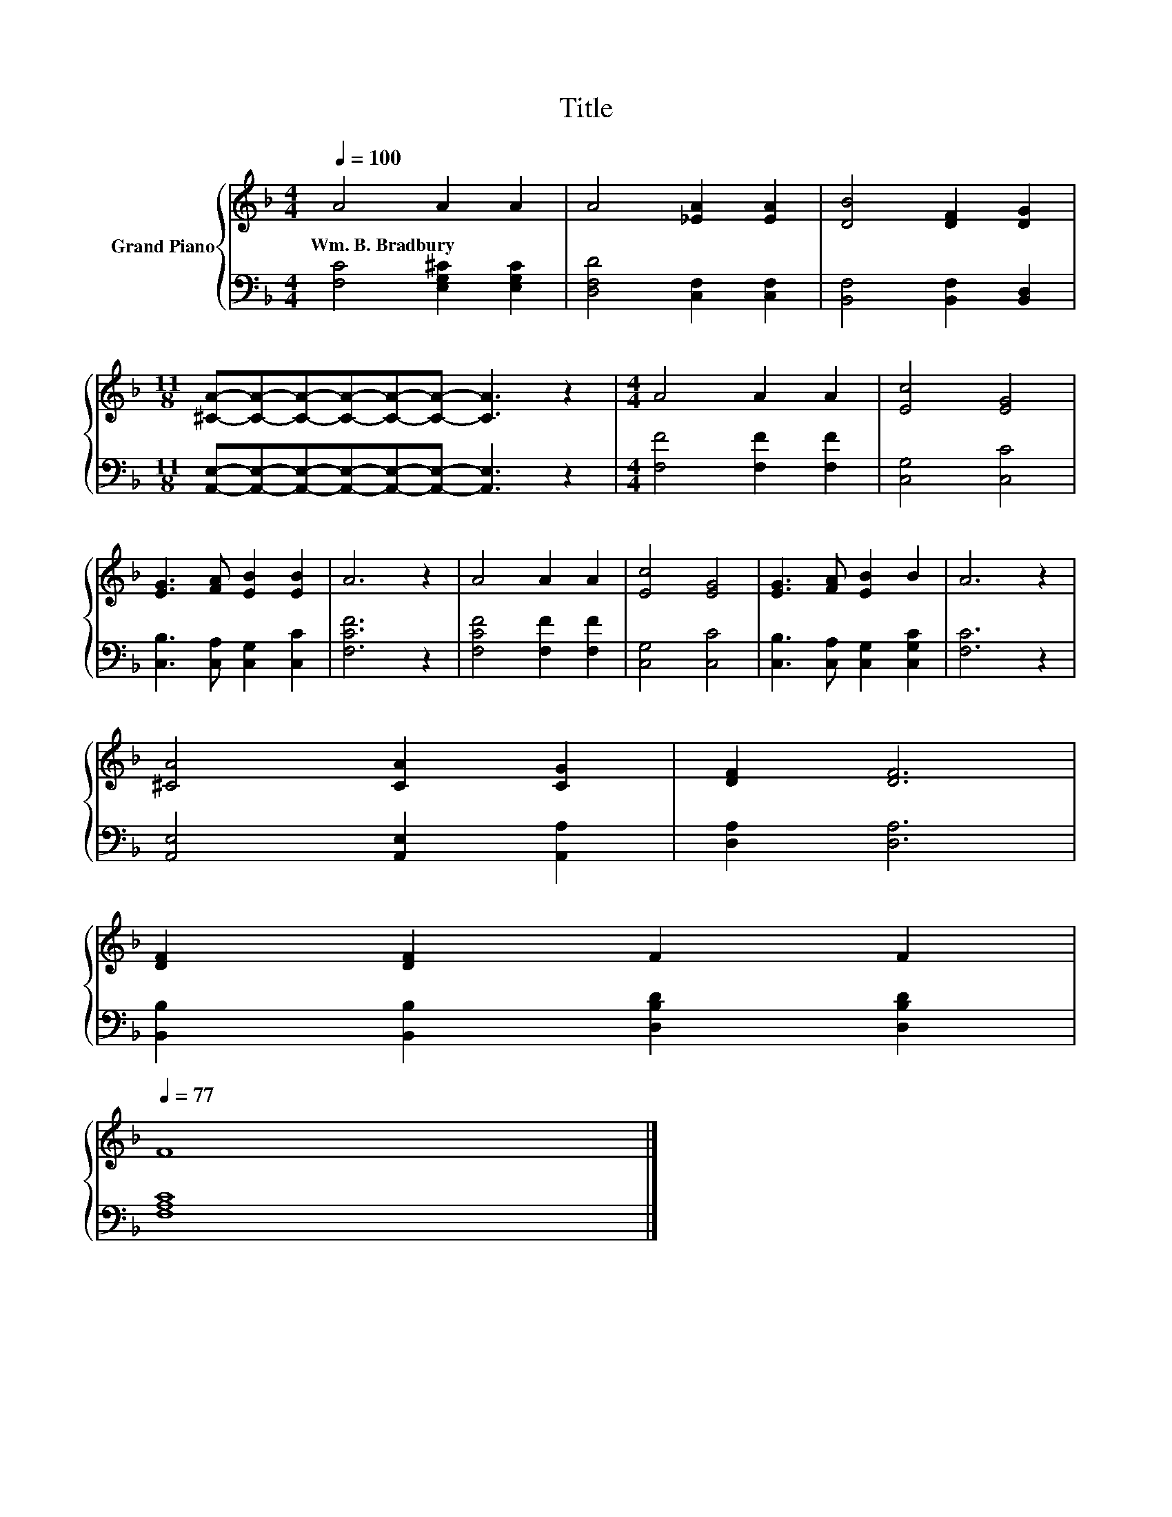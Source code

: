 X:1
T:Title
%%score { 1 | 2 }
L:1/8
Q:1/4=100
M:4/4
K:F
V:1 treble nm="Grand Piano"
V:2 bass 
V:1
 A4 A2 A2 | A4 [_EA]2 [EA]2 | [DB]4 [DF]2 [DG]2 | %3
w: Wm.~B.~Bradbury * *|||
[M:11/8] [^CA]-[CA]-[CA]-[CA]-[CA]-[CA]- [CA]3 z2 |[M:4/4] A4 A2 A2 | [Ec]4 [EG]4 | %6
w: |||
 [EG]3 [FA] [EB]2 [EB]2 | A6 z2 | A4 A2 A2 | [Ec]4 [EG]4 | [EG]3 [FA] [EB]2 B2 | A6 z2 | %12
w: ||||||
 [^CA]4 [CA]2 [CG]2 | [DF]2 [DF]6 | %14
w: ||
 [DF]2 [DF]2 F2 F2[Q:1/4=98][Q:1/4=97][Q:1/4=95][Q:1/4=94][Q:1/4=92][Q:1/4=91][Q:1/4=89][Q:1/4=88][Q:1/4=86][Q:1/4=84][Q:1/4=83][Q:1/4=81][Q:1/4=80][Q:1/4=78][Q:1/4=77] | %15
w: |
 F8 |] %16
w: |
V:2
 [F,C]4 [E,G,^C]2 [E,G,C]2 | [D,F,D]4 [C,F,]2 [C,F,]2 | [B,,F,]4 [B,,F,]2 [B,,D,]2 | %3
[M:11/8] [A,,E,]-[A,,E,]-[A,,E,]-[A,,E,]-[A,,E,]-[A,,E,]- [A,,E,]3 z2 | %4
[M:4/4] [F,F]4 [F,F]2 [F,F]2 | [C,G,]4 [C,C]4 | [C,B,]3 [C,A,] [C,G,]2 [C,C]2 | [F,CF]6 z2 | %8
 [F,CF]4 [F,F]2 [F,F]2 | [C,G,]4 [C,C]4 | [C,B,]3 [C,A,] [C,G,]2 [C,G,C]2 | [F,C]6 z2 | %12
 [A,,E,]4 [A,,E,]2 [A,,A,]2 | [D,A,]2 [D,A,]6 | [B,,B,]2 [B,,B,]2 [D,B,D]2 [D,B,D]2 | [F,A,C]8 |] %16

